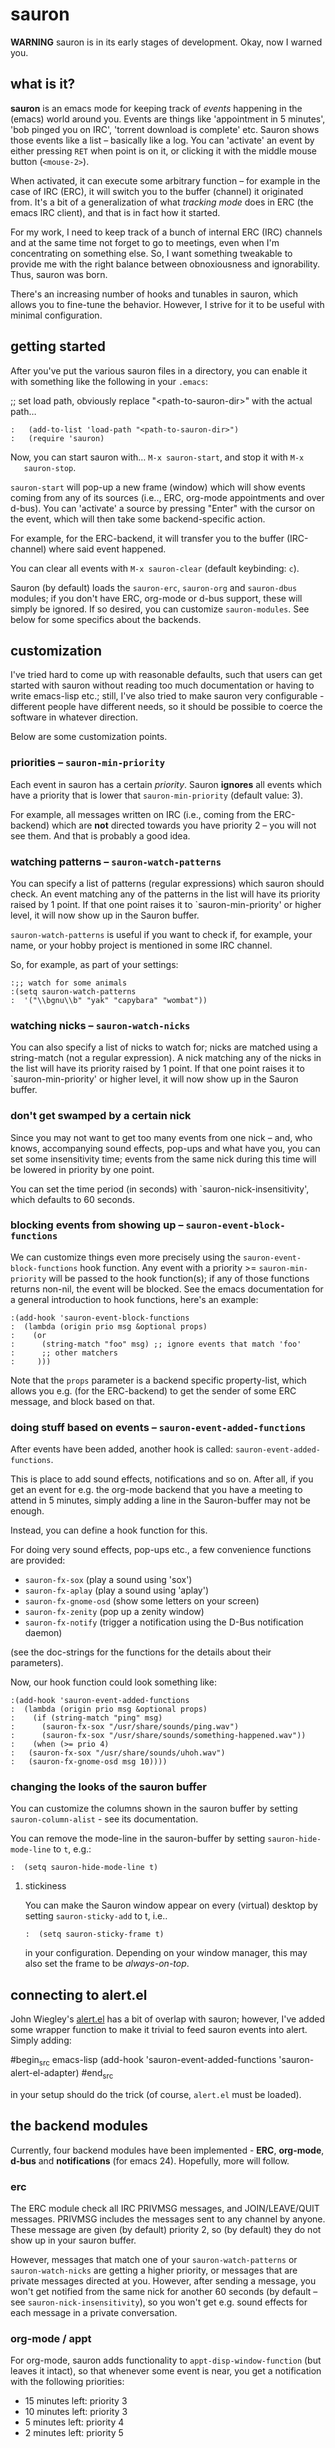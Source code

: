 * sauron

  *WARNING* sauron is in its early stages of development. Okay, now I warned
  you.

** what is it?

   *sauron* is an emacs mode for keeping track of /events/ happening in the
   (emacs) world around you. Events are things like 'appointment in 5 minutes',
   'bob pinged you on IRC', 'torrent download is complete' etc. Sauron shows
   those events like a list -- basically like a log. You can 'activate' an event
   by either pressing =RET= when point is on it, or clicking it with the middle
   mouse button (=<mouse-2>=).

   When activated, it can execute some arbitrary function -- for example in the
   case of IRC (ERC), it will switch you to the buffer (channel) it originated
   from. It's a bit of a generalization of what /tracking mode/ does in ERC (the
   emacs IRC client), and that is in fact how it started.

   For my work, I need to keep track of a bunch of internal ERC (IRC) channels
   and at the same time not forget to go to meetings, even when I'm
   concentrating on something else. So, I want something tweakable to provide me
   with the right balance between obnoxiousness and ignorability. Thus, sauron
   was born.

   There's an increasing number of hooks and tunables in sauron, which allows
   you to fine-tune the behavior. However, I strive for it to be useful with
   minimal configuration.

** getting started

   After you've put the various sauron files in a directory, you can enable it
   with something like the following in your =.emacs=:

   ;; set load path, obviously replace "<path-to-sauron-dir>" with the actual path...

#+begin_example
:   (add-to-list 'load-path "<path-to-sauron-dir>")
:   (require 'sauron)
#+end_example

   Now, you can start sauron with... =M-x sauron-start=, and stop it with =M-x
   sauron-stop=.

   =sauron-start= will pop-up a new frame (window) which will show events coming
   from any of its sources (i.e.., ERC, org-mode appointments and over
   d-bus). You can 'activate' a source by pressing "Enter" with the cursor on
   the event, which will then take some backend-specific action.

   For example, for the ERC-backend, it will transfer you to the buffer
   (IRC-channel) where said event happened.

   You can clear all events with =M-x sauron-clear= (default keybinding: =c=).

   Sauron (by default) loads the =sauron-erc=, =sauron-org= and =sauron-dbus=
   modules; if you don't have ERC, org-mode or d-bus support, these will simply
   be ignored. If so desired, you can customize =sauron-modules=. See below for
   some specifics about the backends.


** customization

   I've tried hard to come up with reasonable defaults, such that users can get
   started with sauron without reading too much documentation or having to write
   emacs-lisp etc.; still, I've also tried to make sauron very configurable -
   different people have different needs, so it should be possible to coerce the
   software in whatever direction.

   Below are some customization points.

*** priorities -- =sauron-min-priority=

    Each event in sauron has a certain /priority/. Sauron *ignores* all events
    which have a priority that is lower that =sauron-min-priority= (default
    value: 3).

    For example, all messages written on IRC (i.e., coming from the ERC-backend)
    which are *not* directed towards you have priority 2 -- you will not see
    them. And that is probably a good idea.

*** watching patterns -- =sauron-watch-patterns=

    You can specify a list of patterns (regular expressions) which sauron should
    check. An event matching any of the patterns in the list will have its
    priority raised by 1 point. If that one point raises it to
    `sauron-min-priority' or higher level, it will now show up in the Sauron
    buffer.

    =sauron-watch-patterns= is useful if you want to check if, for example, your
    name, or your hobby project is mentioned in some IRC channel.

    So, for example, as part of your settings:
#+begin_example
:;; watch for some animals
:(setq sauron-watch-patterns
:  '("\\bgnu\\b" "yak" "capybara" "wombat"))
#+end_example

*** watching nicks -- =sauron-watch-nicks=

    You can also specify a list of nicks to watch for; nicks are matched using a
    string-match (not a regular expression). A nick matching any of the nicks in
    the list will have its priority raised by 1 point. If that one point raises
    it to `sauron-min-priority' or higher level, it will now show up in the
    Sauron buffer.

*** don't get swamped by a certain nick

    Since you may not want to get too many events from one nick -- and, who
    knows, accompanying sound effects, pop-ups and what have you, you can set
    some insensitivity time; events from the same nick during this time will be
    lowered in priority by one point.

    You can set the time period (in seconds) with `sauron-nick-insensitivity',
    which defaults to 60 seconds.

*** blocking events from showing up -- =sauron-event-block-functions=

    We can customize things even more precisely using the
    =sauron-event-block-functions= hook function. Any event with a priority >=
    =sauron-min-priority= will be passed to the hook function(s); if any of
    those functions returns non-nil, the event will be blocked. See the emacs
    documentation for a general introduction to hook functions, here's an
    example:

#+begin_example
:(add-hook 'sauron-event-block-functions
:  (lambda (origin prio msg &optional props)
:    (or
:      (string-match "foo" msg) ;; ignore events that match 'foo'
:      ;; other matchers
:     )))
#+end_example

    Note that the =props= parameter is a backend specific property-list, which
    allows you e.g. (for the ERC-backend) to get the sender of some ERC message,
    and block based on that.

*** doing stuff based on events -- =sauron-event-added-functions=

    After events have been added, another hook is called:
    =sauron-event-added-functions=.

    This is place to add sound effects, notifications and so on. After all, if
    you get an event for e.g. the org-mode backend that you have a meeting to
    attend in 5 minutes, simply adding a line in the Sauron-buffer may not be
    enough.

    Instead, you can define a hook function for this.

    For doing very sound effects, pop-ups etc., a few
    convenience functions are provided:
    - ~sauron-fx-sox~ (play a sound using 'sox')
    - ~sauron-fx-aplay~ (play a sound using 'aplay')
    - ~sauron-fx-gnome-osd~ (show some letters on your screen)
    - ~sauron-fx-zenity~ (pop up a zenity window)
    - ~sauron-fx-notify~ (trigger a notification using the D-Bus notification daemon)
    (see the doc-strings for the functions for the details about their
    parameters).

    Now, our hook function could look something like:

#+begin_example
:(add-hook 'sauron-event-added-functions
:  (lambda (origin prio msg &optional props)
:    (if (string-match "ping" msg)
:      (sauron-fx-sox "/usr/share/sounds/ping.wav")
:      (sauron-fx-sox "/usr/share/sounds/something-happened.wav"))
:    (when (>= prio 4)
:	(sauron-fx-sox "/usr/share/sounds/uhoh.wav")
:	(sauron-fx-gnome-osd msg 10))))
#+end_example

*** changing the looks of the sauron buffer

    You can customize the columns shown in the sauron buffer by setting
    =sauron-column-alist= - see its documentation.

    You can remove the mode-line in the sauron-buffer by setting
    =sauron-hide-mode-line= to  =t=, e.g.:

#+begin_src
:  (setq sauron-hide-mode-line t)
#+end_src

**** stickiness

    You can make the Sauron window appear on every (virtual) desktop by setting
    ~sauron-sticky-add~ to t, i.e..
#+begin_src
:  (setq sauron-sticky-frame t)
#+end_src

    in your configuration. Depending on your window manager, this may also set
    the frame to be /always-on-top/.


** connecting to alert.el

   John Wiegley's [[https://github.com/jwiegley/alert][alert.el]] has a bit of overlap with sauron; however, I've added
   some wrapper function to make it trivial to feed sauron events into
   alert. Simply adding:

#begin_src emacs-lisp
     (add-hook 'sauron-event-added-functions 'sauron-alert-el-adapter)
#end_src

   in your setup should do the trick (of course, =alert.el= must be loaded).


** the backend modules

   Currently, four backend modules have been implemented - *ERC*, *org-mode*, *d-bus*
   and *notifications* (for emacs 24). Hopefully, more will follow.

*** erc

    The ERC module check all IRC PRIVMSG messages, and JOIN/LEAVE/QUIT
    messages. PRIVMSG includes the messages sent to any channel by anyone. These
    message are given (by default) priority 2, so (by default) they do not show
    up in your sauron buffer.

    However, messages that match one of your =sauron-watch-patterns= or
    =sauron-watch-nicks= are getting a higher priority, or messages that are
    private messages directed at you. However, after sending a message, you
    won't get notified from the same nick for another 60 seconds (by default --
    see =sauron-nick-insensitivity=), so you won't get e.g. sound effects for
    each message in a private conversation.

*** org-mode / appt

    For org-mode, sauron adds functionality to =appt-disp-window-function= (but
    leaves it intact), so that whenever some event is near, you get a
    notification with the following priorities:
    - 15 minutes left: priority 3
    - 10 minutes left: priority 3
    - 5  minutes left: priority 4
    - 2  minutes left: priority 5
    For all other minutes, you'll get events with priority 2.

    Note that you can influence the number of warnings and the time they start
    by setting the variables =appt-display-interval= and
    =appt-message-warning-time=, as documented in emacs manual.

    You should load org /before/ starting sauron, in particular before you set
    ~appt-disp-window-function~, as sauron-org uses that same function (it will
    preserve the existing functionality though).

*** d-bus

    The dbus backend allows you to get events from outside emacs; it listens for
    two messages, =AddUrlEvent= and =AddMsgEvent=. You can call them like this:

#+begin_src sh
:    dbus-send --session --dest="org.gnu.Emacs"	   \
:    "/org/gnu/Emacs/Sauron"                       \
:    "org.gnu.Emacs.Sauron.AddUrlEvent"            \
:    string:shell uint32:3 string:"Link: Emacs-Fu" \
:    string:"http://emacs-fu.blogspot.com"
#+end_src

    The four parameters are resp. the originator ('shell'), the priority ('3' in the
    example), a description and a URL. This will show up in the sauron buffer (if
    the priority is high enough), and if you activate the event (press RET), your
    browser will visit the link.

#+begin_src sh
:    dbus-send --session          	          \
:    --dest="org.gnu.Emacs"	                  \
:     "/org/gnu/Emacs/Sauron"                     \
:    "org.gnu.Emacs.Sauron.AddMsgEvent"           \
:    string:shell uint32:3 string:"Hello, world!"
#+end_src

    The three parameters are resp. the sender ('shell'), the priority ('3' in the
    example), and message. This will show up in the sauron buffer (if the priority
    is high enough).

    As an example, you can get a notification when torrent has been completed in
    'Transmission'. In the torrent-completion script (see Preferences/
    Call-script-when-torrent-is-completed), add something like:

#+begin_src sh
:    dbus-send --session          	          \
:    --dest="org.gnu.Emacs"	                  \
:     "/org/gnu/Emacs/Sauron"                     \
:    "org.gnu.Emacs.Sauron.AddMsgEvent"           \
:    string:Transmission uint32:3 string:"Torrent completed: $TR_TORRENT_NAME"
#+end_src

    Note, if you start transmission before you start your session, see `Using D-Bus
    outside your session'.


**** Using D-Bus outside your session

     Note, you normally only use D-Bus (i.e.., the d-bus session bus) when you are in
     the same /session/ -- say, your desktop environment. Thus, it is generally /not/
     possible to send yourself D-Bus messages from programs outside your session, for
     example something running from ~crontab~.

     For this, if you set =sauron-dbus-cookie= to non-nil (before starting sauron),
     it will drop a file =~/.sauron-dbus= which contains the D-Bus session bus
     address (=DBUS_SESSION_BUS_ADDRESS=). Using this address you can, in fact, send
     messages to sauron from outside your session, by doing something like in the
     previous examples, but first setting =DBUS_SESSION_BUS_ADDRESS=:
#+begin_src sh
:DBUS_SESSION_BUS_ADDRESS="`cat ~/.sauron-dbus`" dbus-send ....
#+end_src

     We don't write =~/.sauron-dbus= as there may be security downsides to this -
     even though normally other users are not allowed to send to 'your' session bus,
     even with the cookie, it's always good to be a bit paranoid.

*** notifications

    sauron-notifications tracks notifications sent using `notifications-notify',
    which was added in the (not yet released) emacs 24. You can use
    `sauron-notifications-urgency-to-priority-plist' for the mapping of the
    'urgency' field of notification to the sauron's priority field.

    Note, one should be careful when calling `notifications-notify' from
    functions listed in the `sauron-event-added-functions' hook, as to not
    create some infinite recursion.

** adding new modules

   It may be interesting to track other modules as well; this shouldn't be too
   hard. Suppose we have a module 'foo':

   - create "sauron-foo.el", and make sure it's in the load-path
   - sauron-foo should implement at least:
     + ~sauron-foo-start~ to start the module
     + ~sauron-foo-stop~ to stop the module / cleanup etc.
   - add sauron-foo.el with =(provide 'sauron-foo)=
   - now, add ~sauron-foo~ to your ~sauron-modules~

   Now, to actually make your module useful, you'd want to add some event is
   something happens. This is done using =sauron-add-event= (see it's
   documentation).

** Using =sauron= in other elisp

   If you want to create simple sauron-events from other elisp code, writing a
   backend modules might be unnecessary; you can simply call the
   =sauron-add-event= function directly. See its docstring for the details. Example:

#+begin_src emacs-lisp
:(sauron-add-event
:   'kitchen           ;; origin
:   3                  ;; priority
:   "Coffee is ready!"
:   '(lambda ()        ;; function called when activated
:      (message "Coffee's ready, get it while it's hot!"))
:   '(:temperature 80)) ;; arbitrary props passed to
:                       ;; hook functions
#+end_src

   A typical pattern may also be to switch to the buffer of origin when the
   event is activated. The =sauron-switch-to-marker-or-buffer= function may be
   useful there, as it tries to ensure that the buffer is shown in the /other/
   frame (not the one with Sauron).


** sample configuration

#+begin_src emacs-lisp
:(require 'sauron)
:
: ;; note, you add (setq sauron-debug t) to get errors which can debug if
: ;; there's something wrong; normally, we catch such errors, since e.g an error
: ;; in one of the hooks may cause ERC to fail (i.e., the message won't come
: ;; trough).
:
:(setq
:  sauron-max-line-length 120
:
:  ;; you probably want to add your own nickname to the these patterns
:  sauron-watch-patterns
:  '("emacs-fu" "emacsfu" "wombat" "capybara" "yak" "gnu" "\\bmu\\b")
:
:  ;; you probably want to add you own nick here as well
:  sauron-watch-nicks
:  '("Tom" "Dick" "Harry"))
:
:;; some sound/light effects for certain events
:(add-hook 'sauron-event-added-functions
:  (lambda (origin prio msg &optional props)
:    (if (string-match "ping" msg)
:      (sauron-fx-sox "/usr/share/sounds/ping.wav"))
:    (cond
:      ((= prio 3) (sauron-fx-sox "/usr/share/sounds/pling.wav"))
:      ((= prio 4) (sauron-fx-sox "/usr/share/sounds/plong.wav"))
:      ((= prio 5)
:	(sauron-fx-sox "/usr/share/sounds/alarm.wav")
:	(sauron-fx-gnome-osd(format "%S: %s" origin msg) 5)))))
:
:;; events to ignore
:(add-hook 'sauron-event-block-functions
:  (lambda (origin prio msg &optional props)
:    (or
:      (string-match "^*** Users" msg)))) ;; filter out IRC spam
#+end_src
